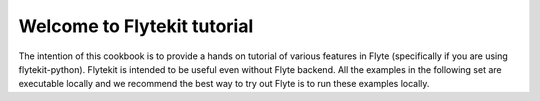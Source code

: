 Welcome to Flytekit tutorial 
============================

The intention of this cookbook is to provide a hands on tutorial of various
features in Flyte (specifically if you are using flytekit-python). Flytekit is
intended to be useful even without Flyte backend. All the examples in the
following set are executable locally and we recommend the best way to try out
Flyte is to run these examples locally.


